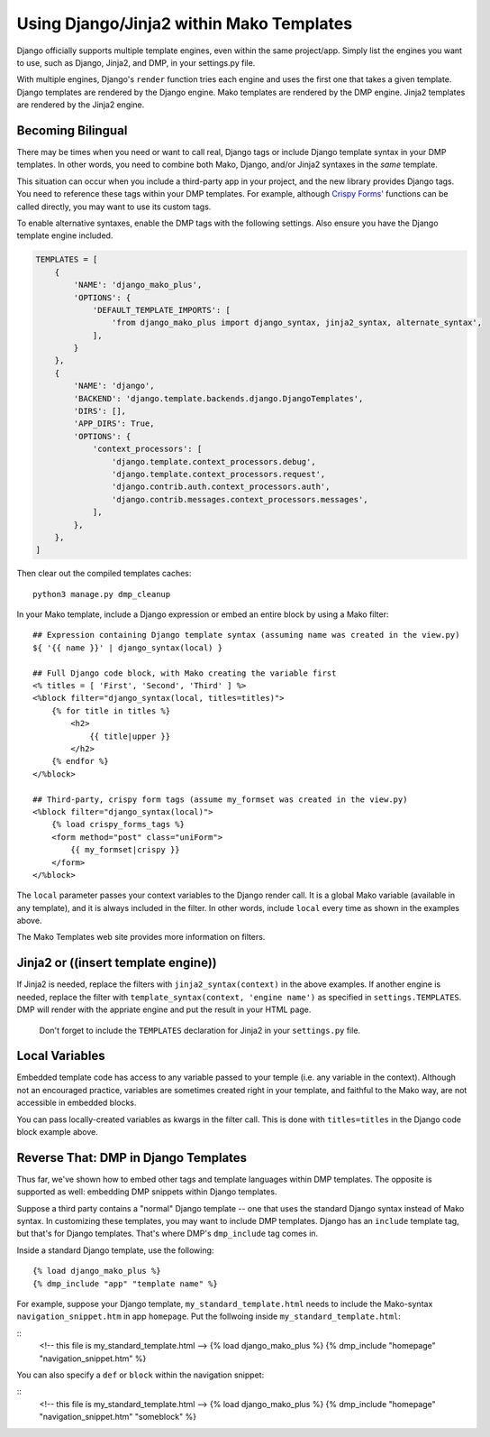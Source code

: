Using Django/Jinja2 within Mako Templates
=======================================================

Django officially supports multiple template engines, even within the same project/app.  Simply list the engines you want to use, such as Django, Jinja2, and DMP, in your settings.py file.

With multiple engines, Django's ``render`` function tries each engine and uses the first one that takes a given template.  Django templates are rendered by the Django engine.  Mako templates are rendered by the DMP engine.  Jinja2 templates are rendered by the Jinja2 engine.

Becoming Bilingual
---------------------------

There may be times when you need or want to call real, Django tags or include Django template syntax in your DMP templates. In other words, you need to combine both Mako, Django, and/or Jinja2 syntaxes in the *same* template.

This situation can occur when you include a third-party app in your project, and the new library provides Django tags.  You need to reference these tags within your DMP templates.  For example, although `Crispy Forms' <http://django-crispy-forms.readthedocs.io/>`__ functions can be called directly, you may want to use its custom tags.

To enable alternative syntaxes, enable the DMP tags with the following settings.  Also ensure you have the Django template engine included.

.. code:: python

    TEMPLATES = [
        {
            'NAME': 'django_mako_plus',
            'OPTIONS': {
                'DEFAULT_TEMPLATE_IMPORTS': [
                    'from django_mako_plus import django_syntax, jinja2_syntax, alternate_syntax',
                ],
            }
        },
        {
            'NAME': 'django',
            'BACKEND': 'django.template.backends.django.DjangoTemplates',
            'DIRS': [],
            'APP_DIRS': True,
            'OPTIONS': {
                'context_processors': [
                    'django.template.context_processors.debug',
                    'django.template.context_processors.request',
                    'django.contrib.auth.context_processors.auth',
                    'django.contrib.messages.context_processors.messages',
                ],
            },
        },
    ]

Then clear out the compiled templates caches:

::

    python3 manage.py dmp_cleanup

In your Mako template, include a Django expression or embed an entire block by using a Mako filter:

::

    ## Expression containing Django template syntax (assuming name was created in the view.py)
    ${ '{{ name }}' | django_syntax(local) }

    ## Full Django code block, with Mako creating the variable first
    <% titles = [ 'First', 'Second', 'Third' ] %>
    <%block filter="django_syntax(local, titles=titles)">
        {% for title in titles %}
            <h2>
                {{ title|upper }}
            </h2>
        {% endfor %}
    </%block>

    ## Third-party, crispy form tags (assume my_formset was created in the view.py)
    <%block filter="django_syntax(local)">
        {% load crispy_forms_tags %}
        <form method="post" class="uniForm">
            {{ my_formset|crispy }}
        </form>
    </%block>

The ``local`` parameter passes your context variables to the Django render call. It is a global Mako variable (available in any template), and it is always included in the filter. In other words, include ``local`` every time as shown in the examples above.

The Mako Templates web site provides more information on filters.



Jinja2 or ((insert template engine))
------------------------------------------------------------------------------

If Jinja2 is needed, replace the filters with ``jinja2_syntax(context)`` in the above examples. If another engine is needed, replace the filter with ``template_syntax(context, 'engine name')`` as specified in ``settings.TEMPLATES``. DMP will render with the appriate engine and put the result in your HTML page.

    Don't forget to include the ``TEMPLATES`` declaration for Jinja2 in your ``settings.py`` file.

Local Variables
---------------------------------------

Embedded template code has access to any variable passed to your temple (i.e. any variable in the context). Although not an encouraged practice, variables are sometimes created right in your template, and faithful to the Mako way, are not accessible in embedded blocks.

You can pass locally-created variables as kwargs in the filter call. This is done with ``titles=titles`` in the Django code block example above.


Reverse That: DMP in Django Templates
-------------------------------------------

Thus far, we've shown how to embed other tags and template languages within DMP templates.  The opposite is supported as well: embedding DMP snippets within Django templates.

Suppose a third party contains a "normal" Django template -- one that uses the standard Django syntax instead of Mako syntax. In customizing these templates, you may want to include DMP templates.  Django has an ``include`` template tag, but that's for Django templates.  That's where DMP's ``dmp_include`` tag comes in.

Inside a standard Django template, use the following:

::

    {% load django_mako_plus %}
    {% dmp_include "app" "template name" %}

For example, suppose your Django template, ``my_standard_template.html`` needs to include the Mako-syntax ``navigation_snippet.htm`` in app ``homepage``.  Put the follwoing inside ``my_standard_template.html``:

::
    <!-- this file is my_standard_template.html -->
    {% load django_mako_plus %}
    {% dmp_include "homepage" "navigation_snippet.htm" %}

You can also specify a ``def`` or ``block`` within the navigation snippet:

::
    <!-- this file is my_standard_template.html -->
    {% load django_mako_plus %}
    {% dmp_include "homepage" "navigation_snippet.htm" "someblock" %}
